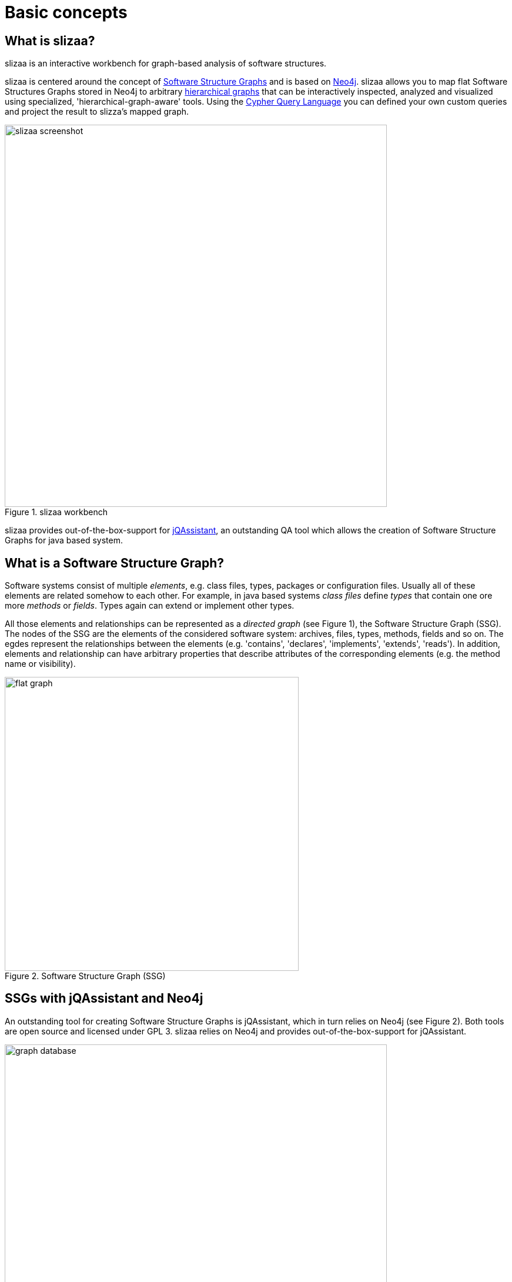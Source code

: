 = Basic concepts
:page-layout: asciidoc
:header_footer: false

== What is slizaa?

slizaa is an interactive workbench for graph-based analysis of software structures.

slizaa is centered around the concept of <<What is a Software Structure Graph?,Software Structure Graphs>>
and is based on <<What is Neo4j?, Neo4j>>. slizaa allows you to map flat Software Structures Graphs stored in Neo4j to arbitrary <<Flat graphs vs. hierarchical graphs, hierarchical graphs>> that can be
interactively inspected, analyzed and visualized using specialized, 'hierarchical-graph-aware' tools. Using the <<What is the Cypher Query Language?, Cypher Query Language>> you can defined
your own custom queries and project the result to slizza's mapped graph.

image::images/basic_concepts/slizaa_screenshot.png[caption="Figure 1. ", title="slizaa workbench", width=650]

slizaa provides out-of-the-box-support for <<What is jQAssistant?, jQAssistant>>, an outstanding QA tool which allows the creation of Software Structure Graphs for java based system.

== What is a Software Structure Graph?

Software systems consist of multiple _elements_, e.g. class files, types, packages or configuration files. Usually all of these elements are related somehow to each other.
For example, in java based systems _class files_ define _types_ that contain one ore more _methods_ or _fields_. Types again can extend or implement other types.

All those elements and relationships can be represented as a _directed graph_ (see Figure 1), the Software Structure Graph (SSG). The nodes of the SSG are the elements of the considered software system:
archives, files, types, methods, fields and so on. The egdes represent the relationships between the elements (e.g. 'contains', 'declares', 'implements', 'extends', 'reads').
In addition, elements and relationship can have arbitrary properties that describe attributes of the corresponding elements (e.g. the method name or visibility).

image::images/basic_concepts/flat_graph.svg[caption="Figure 2. ", title="Software Structure Graph (SSG)", width=500]

== SSGs with jQAssistant and Neo4j
An outstanding tool for creating Software Structure Graphs is jQAssistant, which in turn relies on Neo4j (see Figure 2). Both tools are open source and licensed under GPL 3.
slizaa relies on Neo4j and provides out-of-the-box-support for jQAssistant.

image::images/basic_concepts/graph-database.svg[caption="Figure 3. ", title="Software Structure Graphs with jQAssistant and Neo4j", width=650]

=== What is Neo4j?
link:https://neo4j.com/developer/get-started/[Neo4j^] is a popular open source graph database implementation by Neo Technology.
A graph database is a database that uses graph structures for semantic queries with nodes, edges and properties to represent and store data.
Neo4j is implemented in Java and accessible from software written in other languages using the Cypher Query Language through a transactional HTTP endpoint.
If you are new to graph database or Neo4j in particular, we highly recommend link:https://neo4j.com/developer/graph-database/[this article^].

=== What is jQAssistant?
link:http://jqassistant.org/[jQAssistant^] is is a QA tool which allows the definition and validation of project specific rules on a structural level.
It is built upon Neo4j and can easily be plugged into the build process to automate detection of constraint violations and generate reports about user defined concepts and metrics.

What jQAssistant basically does is to parse a given software system and to store the structural information as a Software Structure Graphs in a Neo4j instance.
The user can define his own custom rules using the Cypher Query Language to detect structural defects or anomalies.
These rules are executed automatically against the stored Software Structure Graph during the project build.
Beneath the execution of jQAssistant during a automated project build, jQAssistant can also be used as commandline-tool. Doing so, you can start the embedded Neo4j server from the shell
and execute Cypher Queries using the build-in Neo4j web console (see Figure 4).

image::images/basic_concepts/neo4j_websconsole.png[caption="Figure 4. ", title="Querying jQAssistant graphs using the neo4j webconsole", width=550]

=== What is the Cypher Query Language?
The Cypher Query Language (or in short Cypher) is a declarative, SQL-inspired language for describing patterns in graphs.
If you are new to the Cypher Query Language, we highly recommend link:https://neo4j.com/developer/cypher-query-language/[this article^].
Using cypher, you can search for arbitrary pattern in your Software Structure Graph.

==== Examples:

* Which types declare a method with the name 'getConfidenceValue'?
+
[source,cypher]
----
MATCH (t:Type)-[:DECLARES]->(m:Method)
WHERE m.name = 'getConfidenceValue'
RETURN t
----

* Which classes contain the highest number of methods?
+
[source,cypher]
----
MATCH
  (class:Class)-[:DECLARES]->(method:Method)
RETURN
  class.fqn, count(method) as Methods
ORDER BY
  Methods DESC
LIMIT 20
----

== Flat graphs vs. hierarchical graphs

The Software Structure Graph provided by jQAssistant is a so-called _flat graph_. A flat graph has exactly one layer that contains all nodes and relationships.
As a result all nodes and relationships of the Software Structure Graph a placed in one layer as well, regardless if two nodes have a USAGE-Relationship (e.g. 'extends' or 'calls') or
a CONTAINMENT-Relationship (e.g. 'contains' or 'declares'). As this is perfectly fine as long as we query specific patterns using Cypher,
it fails nearly immediately for interactively browsing through the code: The flat simply provides to much information at once.

For this reason the building blocks of software software systems are usually organized in hierarchies (e.g. archives contain packages, packages contain packages and/or types,
types declare methods and fields and so on). Instead of placing all elements in one single layer, hierarchical graphs provide multiple layers that
have well-defined parent-child-relationships (see Figure 5).

image::images/basic_concepts/hierarchical_graph.svg[caption="Figure 5. ", title="Hierachical graph", width=950]

Organizing graph elements hierarchically has two consequences for the resulting graph:

- *Containment- and Usage-Relationships are strictly distinguished.* Containment-Relationships form the parent-child-relationship of the hierarchy,
whereas Usage-Relationships define which other nodes are actually _used_ by given node.
- *Parent nodes aggregate relationships of child nodes.* If a node (e.g. 'Method a') has a relationships to another node (e.g. 'Field m'),
then the ancestors of this node a (e.g. 'Class A' or 'Package Y') have (aggregated) relationships to the referenced node and it's ancestors (e.g. 'Class B' or 'Package Z')
